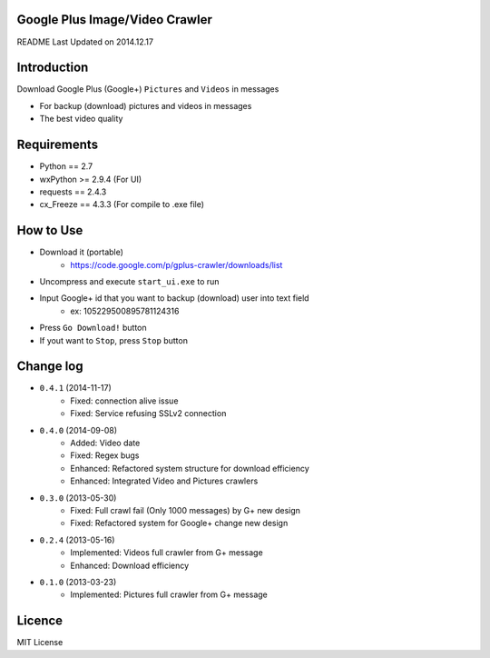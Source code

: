 Google Plus Image/Video Crawler
===============================

README Last Updated on 2014.12.17

Introduction
=============
Download Google Plus (Google+) ``Pictures`` and ``Videos`` in messages

* For backup (download) pictures and videos in messages
* The best video quality


Requirements
=============
+ Python == 2.7
+ wxPython >= 2.9.4  (For UI)
+ requests == 2.4.3
+ cx_Freeze == 4.3.3 (For compile to .exe file)


How to Use
==================
* Download it (portable)
    * https://code.google.com/p/gplus-crawler/downloads/list
* Uncompress and execute ``start_ui.exe`` to run
* Input Google+ id that you want to backup (download) user into text field
    * ex: 105229500895781124316
* Press ``Go Download!`` button
* If yout want to ``Stop``, press ``Stop`` button


Change log
===========
* ``0.4.1`` (2014-11-17)
    * Fixed: connection alive issue
    * Fixed: Service refusing SSLv2 connection
* ``0.4.0`` (2014-09-08)
    * Added: Video date
    * Fixed: Regex bugs
    * Enhanced: Refactored system structure for download efficiency
    * Enhanced: Integrated Video and Pictures crawlers
* ``0.3.0`` (2013-05-30)
    * Fixed: Full crawl fail (Only 1000 messages) by G+ new design
    * Fixed: Refactored system for Google+ change new design
* ``0.2.4`` (2013-05-16)
    * Implemented: Videos full crawler from G+ message
    * Enhanced: Download efficiency
* ``0.1.0`` (2013-03-23)
    * Implemented: Pictures full crawler from G+ message

Licence
========
MIT License
